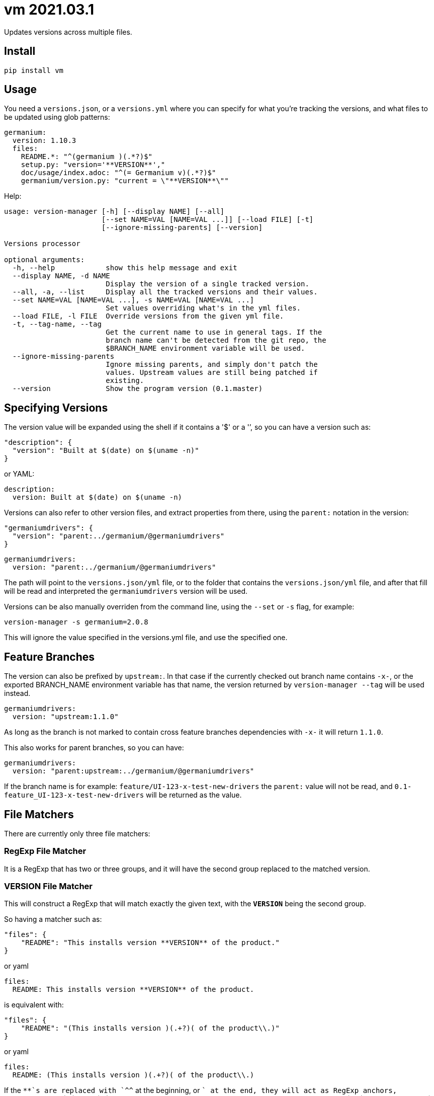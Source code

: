= vm 2021.03.1

Updates versions across multiple files.

== Install

[source,sh]
-----------------------------------------------------------------------------
pip install vm
-----------------------------------------------------------------------------


== Usage

You need a `versions.json`, or a `versions.yml` where you can specify for what
you're tracking the versions, and what files to be updated using glob patterns:

[source,yaml]
-----------------------------------------------------------------------------
germanium:
  version: 1.10.3
  files:
    README.*: "^(germanium )(.*?)$"
    setup.py: "version='**VERSION**',"
    doc/usage/index.adoc: "^(= Germanium v)(.*?)$"
    germanium/version.py: "current = \"**VERSION**\""
-----------------------------------------------------------------------------

Help:

[source,text]
-----------------------------------------------------------------------------
usage: version-manager [-h] [--display NAME] [--all]
                       [--set NAME=VAL [NAME=VAL ...]] [--load FILE] [-t]
                       [--ignore-missing-parents] [--version]

Versions processor

optional arguments:
  -h, --help            show this help message and exit
  --display NAME, -d NAME
                        Display the version of a single tracked version.
  --all, -a, --list     Display all the tracked versions and their values.
  --set NAME=VAL [NAME=VAL ...], -s NAME=VAL [NAME=VAL ...]
                        Set values overriding what's in the yml files.
  --load FILE, -l FILE  Override versions from the given yml file.
  -t, --tag-name, --tag
                        Get the current name to use in general tags. If the
                        branch name can't be detected from the git repo, the
                        $BRANCH_NAME environment variable will be used.
  --ignore-missing-parents
                        Ignore missing parents, and simply don't patch the
                        values. Upstream values are still being patched if
                        existing.
  --version             Show the program version (0.1.master)
-----------------------------------------------------------------------------

== Specifying Versions

The version value will be expanded using the shell if it contains a '$' or a
'`', so you can have a version such as:

[source,json]
-----------------------------------------------------------------------------
"description": {
  "version": "Built at $(date) on $(uname -n)"
}
-----------------------------------------------------------------------------

or YAML:

[source,yaml]
-----------------------------------------------------------------------------
description:
  version: Built at $(date) on $(uname -n)
-----------------------------------------------------------------------------

Versions can also refer to other version files, and extract properties from
there, using the `parent:` notation in the version:

[source,json]
-----------------------------------------------------------------------------
"germaniumdrivers": {
  "version": "parent:../germanium/@germaniumdrivers"
}
-----------------------------------------------------------------------------

[source,yaml]
-----------------------------------------------------------------------------
germaniumdrivers:
  version: "parent:../germanium/@germaniumdrivers"
-----------------------------------------------------------------------------

The path will point to the `versions.json/yml` file, or to the folder that
contains the `versions.json/yml` file, and after that fill will be read and
interpreted the `germaniumdrivers` version will be used.

Versions can be also manually overriden from the command line, using the
`--set` or `-s` flag, for example:

[source,sh]
-----------------------------------------------------------------------------
version-manager -s germanium=2.0.8
-----------------------------------------------------------------------------

This will ignore the value specified in the versions.yml file, and use the
specified one.

== Feature Branches

The version can also be prefixed by `upstream:`. In that case if the currently
checked out branch name contains `-x-`, or the exported BRANCH_NAME environment
variable has that name, the version returned by `version-manager --tag` will be
used instead.

[source,yaml]
-----------------------------------------------------------------------------
germaniumdrivers:
  version: "upstream:1.1.0"
-----------------------------------------------------------------------------

As long as the branch is not marked to contain cross feature branches
dependencies with `-x-` it will return `1.1.0`.

This also works for parent branches, so you can have:

[source,yaml]
-----------------------------------------------------------------------------
germaniumdrivers:
  version: "parent:upstream:../germanium/@germaniumdrivers"
-----------------------------------------------------------------------------

If the branch name is for example: `feature/UI-123-x-test-new-drivers` the
`parent:` value will not be read, and `0.1-feature_UI-123-x-test-new-drivers`
will be returned as the value.

== File Matchers

There are currently only three file matchers:

=== RegExp File Matcher

It is a RegExp that has two or three groups, and it will have the 
second group replaced to the matched version.

=== **VERSION** File Matcher

This will construct a RegExp that will match exactly the given text, with
the `**VERSION**` being the second group.

So having a matcher such as:

[source,json]
-----------------------------------------------------------------------------
"files": {
    "README": "This installs version **VERSION** of the product."
}
-----------------------------------------------------------------------------

or yaml

[source,yaml]
-----------------------------------------------------------------------------
files:
  README: This installs version **VERSION** of the product.
-----------------------------------------------------------------------------

is equivalent with:

[source,json]
-----------------------------------------------------------------------------
"files": {
    "README": "(This installs version )(.+?)( of the product\\.)"
}
-----------------------------------------------------------------------------

or yaml

[source,yaml]
-----------------------------------------------------------------------------
files:
  README: (This installs version )(.+?)( of the product\\.)
-----------------------------------------------------------------------------

If the `**`s are replaced with `^^` at the beginning, or `$$` at the end, they
will act as RegExp anchors, equivalent to `^` and `$`. In case in the
expression there is content before the `^^`, or after the `$$`, the content is
ignored.

=== maven: File Matcher

This will construct a RegExp that will match:

[source,text]
-----------------------------------------------------------------------------
`(<groupId>${m[1]}</groupId>\\s*` +
`<artifactId>${m[2]}</artifactId>\\s*` +
`<version>)(.*?)(</version>)`;
-----------------------------------------------------------------------------

In order to specify the matcher, just use:

[source,json]
-----------------------------------------------------------------------------
{"germanium": {
  "version": "2.0.0",
  "files": {
    "pom.xml": "maven:com.germaniumhq:germanium"
  }
}
-----------------------------------------------------------------------------

or yaml

[source,yaml]
-----------------------------------------------------------------------------
germanium:
  version: 2.0.0
  files:
    pom.xml: maven:com.germaniumhq:germanium
-----------------------------------------------------------------------------

== Matcher Constraints

In order to make sure that the expressions are not replacing
in too many places, constraints can be added to limit, or extend
the matches.

Matcher constraints are always active, and in case no constraint
is specified then the maximum replacement count is set to 1.

=== Match Count

[source,json]
-----------------------------------------------------------------------------
{
  "product" : {
    "version": "1.0",
    "files": {
      "README.md": {
        "match": "^(= Germanium v)(.*?)$",
        "count": 2
      }
    }
  }
}
-----------------------------------------------------------------------------

or yaml

[source,yaml]
-----------------------------------------------------------------------------
product:
  version: "1.0"
  files:
    README.md:
      match: ^(= Germanium v)(.*?)$
      count: 2
-----------------------------------------------------------------------------

The count can be also `0` for no matches, or negative to indicate
any number of matches is allowed.

== Multiple Matchers

In a single file, we can have multiple matchers as well, for
example:

[source,json]
-----------------------------------------------------------------------------
{
  "product" : {
    "version": "1.0",
    "files": {
      "README.md": [
        "^(= Germanium v)(.*?)$",
        "(Germanium )(\\d+\\.\\d+)()"
      ]
    }
  }
}
-----------------------------------------------------------------------------

For each matcher that is added, if there is no match count specified, it's
assumed that it will only match once in the file.

Of course, constraints can be applied for both the full set of
matchers:

[source,json]
-----------------------------------------------------------------------------
{
  "product" : {
    "version": "1.0",
    "files": {
      "README.md": {
        "match": [
          "^(= Germanium v)(.*?)$",
          "(Germanium )(\\d+\\.\\d+)()"
        ],
        "count": 3
      }
    }
  }
}
-----------------------------------------------------------------------------

or even individual expressions: 
 
[source,json]
-----------------------------------------------------------------------------
{
  "product" : {
    "version": "1.0",
    "files": {
      "README.md": {
        "match": [
          "^(= Germanium v)(.*?)$",
          {
            "match": "(Germanium )(\\d+\\.\\d+)()",
            "count": 2
          }
        ],
        "count": 3
      }
    }
  }
}
-----------------------------------------------------------------------------

== Notes

1. Files are actually `glob` patterns, so you can match `**/*.js` for example.
2. The configuration files can be yml.
3. `vm` will output the following error codes: 0 when no files are
   changed, 0 when files are changed successfuly, or a non zero error code in
   case of error.

